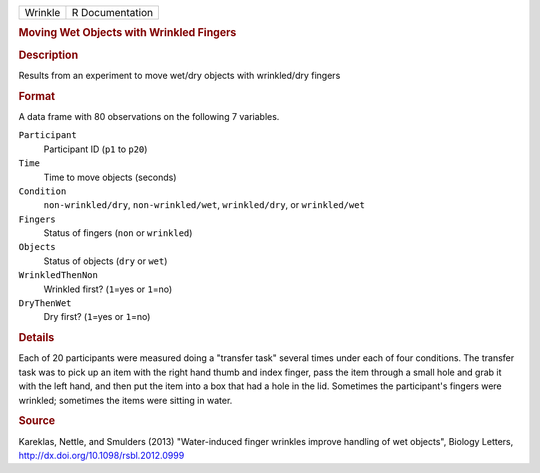 .. container::

   .. container::

      ======= ===============
      Wrinkle R Documentation
      ======= ===============

      .. rubric:: Moving Wet Objects with Wrinkled Fingers
         :name: moving-wet-objects-with-wrinkled-fingers

      .. rubric:: Description
         :name: description

      Results from an experiment to move wet/dry objects with
      wrinkled/dry fingers

      .. rubric:: Format
         :name: format

      A data frame with 80 observations on the following 7 variables.

      ``Participant``
         Participant ID (``p1`` to ``p20``)

      ``Time``
         Time to move objects (seconds)

      ``Condition``
         ``non-wrinkled/dry``, ``non-wrinkled/wet``, ``wrinkled/dry``,
         or ``wrinkled/wet``

      ``Fingers``
         Status of fingers (``non`` or ``wrinkled``)

      ``Objects``
         Status of objects (``dry`` or ``wet``)

      ``WrinkledThenNon``
         Wrinkled first? (``1``\ =yes or ``1``\ =no)

      ``DryThenWet``
         Dry first? (``1``\ =yes or ``1``\ =no)

      .. rubric:: Details
         :name: details

      Each of 20 participants were measured doing a "transfer task"
      several times under each of four conditions. The transfer task was
      to pick up an item with the right hand thumb and index finger,
      pass the item through a small hole and grab it with the left hand,
      and then put the item into a box that had a hole in the lid.
      Sometimes the participant's fingers were wrinkled; sometimes the
      items were sitting in water.

      .. rubric:: Source
         :name: source

      Kareklas, Nettle, and Smulders (2013) "Water-induced finger
      wrinkles improve handling of wet objects", Biology Letters,
      http://dx.doi.org/10.1098/rsbl.2012.0999
